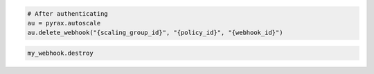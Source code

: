 .. code-block:: csharp

.. code-block:: java

.. code-block:: javascript

.. code-block:: php

.. code-block:: python

    # After authenticating
    au = pyrax.autoscale
    au.delete_webhook("{scaling_group_id}", "{policy_id}", "{webhook_id}")

.. code-block:: ruby

  my_webhook.destroy
